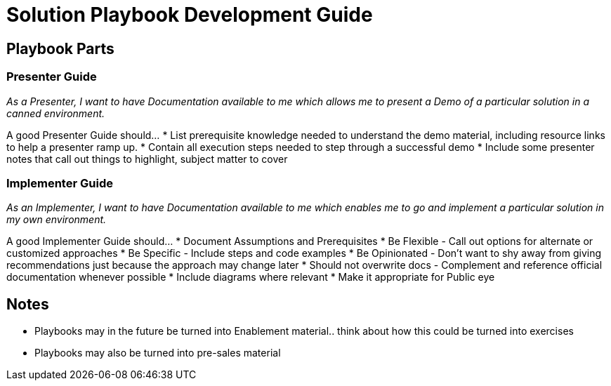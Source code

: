 = Solution Playbook Development Guide

== Playbook Parts

=== Presenter Guide

_As a Presenter, I want to have Documentation available to me which allows me to present a Demo of a particular solution in a canned environment._

A good Presenter Guide should…
* List prerequisite knowledge needed to understand the demo material, including resource links to help a presenter ramp up.
* Contain all execution steps needed to step through a successful demo
* Include some presenter notes that call out things to highlight, subject matter to cover

=== Implementer Guide
_As an Implementer, I want to have Documentation available to me which enables me to go and implement a particular solution in my own environment._

A good Implementer Guide should…
* Document Assumptions and Prerequisites
* Be Flexible - Call out options for alternate or customized approaches
* Be Specific - Include steps and code examples
* Be Opinionated - Don’t want to shy away from giving recommendations just because the approach may change later
* Should not overwrite docs - Complement and reference official documentation whenever possible
* Include diagrams where relevant
* Make it appropriate for Public eye

== Notes

* Playbooks may in the future be turned into Enablement material.. think about how this could be turned into exercises
* Playbooks may also be turned into pre-sales material
